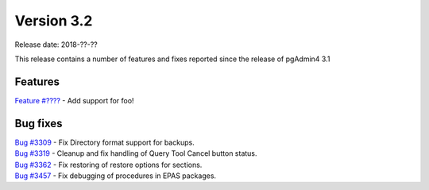 ***********
Version 3.2
***********

Release date: 2018-??-??

This release contains a number of features and fixes reported since the release of pgAdmin4 3.1


Features
********

| `Feature #???? <https://redmine.postgresql.org/issues/????>`_ - Add support for foo!


Bug fixes
*********

| `Bug #3309 <https://redmine.postgresql.org/issues/3309>`_ - Fix Directory format support for backups.
| `Bug #3319 <https://redmine.postgresql.org/issues/3319>`_ - Cleanup and fix handling of Query Tool Cancel button status.
| `Bug #3362 <https://redmine.postgresql.org/issues/3362>`_ - Fix restoring of restore options for sections.
| `Bug #3457 <https://redmine.postgresql.org/issues/3457>`_ - Fix debugging of procedures in EPAS packages.

